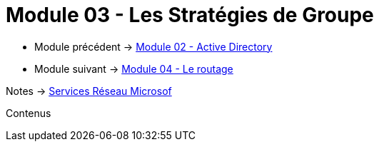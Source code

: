 = Module 03 - Les Stratégies de Groupe
:navtitle: GPO

* Module précédent -> xref:tssr2023/module-08/ad.adoc[Module 02 - Active Directory]
* Module suivant -> xref:tssr2023/module-08/routage.adoc[Module 04 - Le routage]

Notes -> xref:notes:eni-tssr:services-reseau-microsof.adoc[Services Réseau Microsof]

Contenus